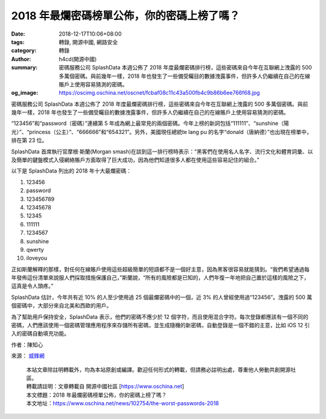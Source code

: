 2018 年最爛密碼榜單公佈，你的密碼上榜了嗎？
###########################################

:date: 2018-12-17T10:06+08:00
:tags: 轉錄, 開源中國, 網路安全
:category: 轉錄
:author: h4cd(開源中國)
:summary: 密碼服務公司 SplashData 本週公佈了 2018 年度最爛密碼排行榜，這些密碼來自今年在互聯網上洩露的 500 多萬個密碼。與前幾年一樣，2018 年也發生了一些備受矚目的數據洩露事件，但許多人仍繼續在自己的在線賬戶上使用容易猜測的密碼。
:og_image: https://oscimg.oschina.net/oscnet/fcbaf08c11c43a500fb4c9b86b6ee766f68.jpg

密碼服務公司 SplashData 本週公佈了 2018 年度最爛密碼排行榜，這些密碼來自今年在互聯網上洩露的 500 多萬個密碼。與前幾年一樣，2018 年也發生了一些備受矚目的數據洩露事件，但許多人仍繼續在自己的在線賬戶上使用容易猜測的密碼。

.. image:: https://oscimg.oschina.net/oscnet/fcbaf08c11c43a500fb4c9b86b6ee766f68.jpg
   :alt: 2018 年最爛密碼榜單公佈，你的密碼上榜了嗎？
   :align: center

“123456”和“password（密碼）”連續第 5 年成為網上最常見的兩個密碼。今年上榜的新詞包括“111111”、“sunshine（陽光）”、“princess（公主）”、“666666”和“654321”。另外，美國現任總統te lang pu 的名字“donald（唐納德）”也出現在榜單中，排在第 23 位。

SplashData 首席執行官摩根·斯蘭(Morgan smash)在談到這一排行榜時表示：“黑客們在使用名人名字、流行文化和體育詞彙、以及簡單的鍵盤模式入侵網絡賬戶方面取得了巨大成功，因為他們知道很多人都在使用這些容易記住的組合。”

以下是 SplashData 列出的 2018 年十大最爛密碼：

1) 123456
2) password
3) 123456789
4) 12345678
5) 12345
6) 111111
7) 1234567
8) sunshine
9) qwerty
10) iloveyou

正如斯蘭解釋的那樣，對任何在線賬戶使用這些超級簡單的短語都不是一個好主意，因為黑客很容易就能猜到。“我們希望通過每年發佈這份清單來說服人們採取措施保護自己，”斯蘭說，“所有的風險都是已知的，人們年復一年地把自己置於這樣的風險之下，這真是令人頭疼。”

SplashData 估計，今年共有近 10% 的人至少使用過 25 個最爛密碼中的一個，近 3% 的人曾經使用過“123456”。洩露的 500 萬個密碼中，大部分來自北美和西歐的用戶。

為了幫助用戶保持安全，SplashData 表示，他們的密碼不應少於 12 個字符，而且使用混合字符。每次登錄都應該有一個不同的密碼，人們應該使用一個密碼管理應用程序來存儲所有密碼，並生成隨機的新密碼，自動登錄是一個不錯的主意，比如 iOS 12 引入的密碼自動填充功能。

作者：陳知心

來源： `威鋒網`_

.. highlights::

  | 本站文章除註明轉載外，均為本站原創或編譯。歡迎任何形式的轉載，但請務必註明出處，尊重他人勞動共創開源社區。
  | 轉載請註明：文章轉載自 開源中國社區 [https://www.oschina.net]
  | 本文標題：2018 年最爛密碼榜單公佈，你的密碼上榜了嗎？
  | 本文地址：https://www.oschina.net/news/102754/the-worst-passwords-2018

.. _威鋒網: https://tech.feng.com/2018-12-15/The-worst-password-list-published-in-2018-the-first-is-123456_700096.shtml
